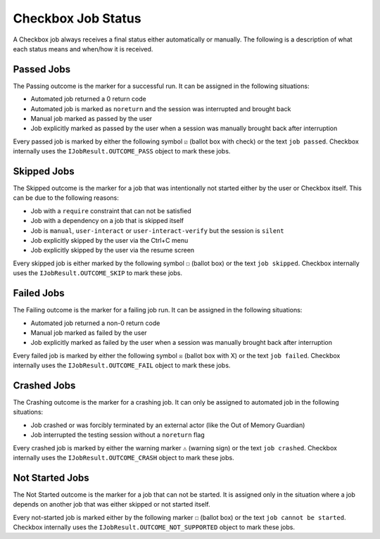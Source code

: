 .. _job_status:

Checkbox Job Status
===================

A Checkbox job always receives a final status either automatically or
manually. The following is a description of what each status means and when/how
it is received.

Passed Jobs
------------

The Passing outcome is the marker for a successful run. It can be assigned in
the following situations:

- Automated job returned a 0 return code
- Automated job is marked as ``noreturn`` and the session was interrupted and
  brought back
- Manual job marked as passed by the user
- Job explicitly marked as passed by the user when a session was manually
  brought back after interruption

Every passed job is marked by either the following symbol ``☑`` (ballot box
with check) or the text ``job passed``. Checkbox internally uses the
``IJobResult.OUTCOME_PASS`` object to mark these jobs.

Skipped Jobs
------------

The Skipped outcome is the marker for a job that was intentionally not started
either by the user or Checkbox itself. This can be due to the following
reasons:

- Job with a ``require`` constraint that can not be satisfied
- Job with a dependency on a job that is skipped itself
- Job is ``manual``, ``user-interact`` or ``user-interact-verify`` but the
  session is ``silent``
- Job explicitly skipped by the user via the Ctrl+C menu
- Job explicitly skipped by the user via the resume screen

Every skipped job is either marked by the following symbol ``☐`` (ballot
box) or the text ``job skipped``. Checkbox internally uses the
``IJobResult.OUTCOME_SKIP`` to mark these jobs.

Failed Jobs
------------

The Failing outcome is the marker for a failing job run. It can be assigned in
the following situations:

- Automated job returned a non-0 return code
- Manual job marked as failed by the user
- Job explicitly marked as failed by the user when a session was manually
  brought back after interruption

Every failed job is marked by either the following symbol ``☒``
(ballot box with X) or the text ``job failed``. Checkbox internally
uses the ``IJobResult.OUTCOME_FAIL`` object to mark these jobs.

Crashed Jobs
-------------

The Crashing outcome is the marker for a crashing job. It can only be assigned
to automated job in the following situations:

- Job crashed or was forcibly terminated by an external actor (like the Out of
  Memory Guardian)
- Job interrupted the testing session without a ``noreturn`` flag

Every crashed job is marked by either the warning marker ``⚠`` (warning sign)
or the text ``job crashed``. Checkbox internally uses the
``IJobResult.OUTCOME_CRASH`` object to mark these jobs.

Not Started Jobs
----------------

The Not Started outcome is the marker for a job that can not be started. It is
assigned only in the situation where a job depends on another job that was
either skipped or not started itself.

Every not-started job is marked either by the following marker ``☐`` (ballot
box) or the text ``job cannot be started``. Checkbox internally uses the
``IJobResult.OUTCOME_NOT_SUPPORTED`` object to mark these jobs.
